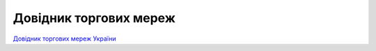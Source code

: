 ####################################################
Довідник торгових мереж
####################################################


`Довідник торгових мереж України <https://edin.ua/ru/spravochnik-setej/>`__



.. эта строка закомментирована :download:`Завантажити довідник торгових мереж України<tables/Справочник_сетей_EDIN_WIKI_Ukraine_23_01_2020.xlsx>`






